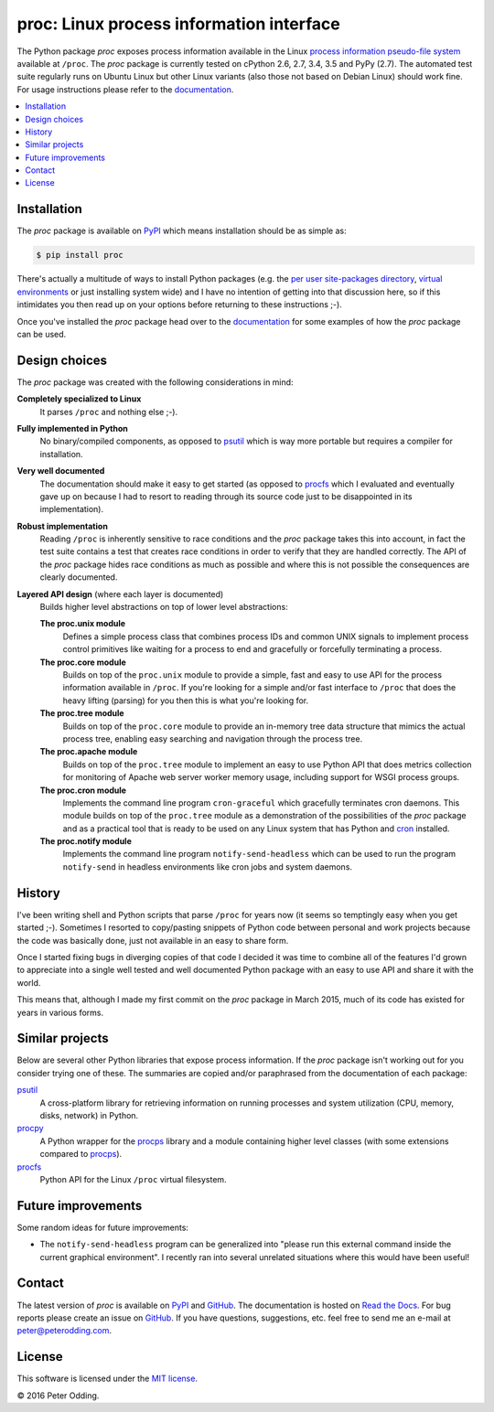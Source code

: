 proc: Linux process information interface
=========================================

.. image:: https://travis-ci.org/xolox/python-proc.svg?branch=master
   :target: https://travis-ci.org/xolox/python-proc

.. image:: https://coveralls.io/repos/xolox/python-proc/badge.svg?branch=master
   :target: https://coveralls.io/r/xolox/python-proc?branch=master

The Python package `proc` exposes process information available in the Linux
`process information pseudo-file system`_ available at ``/proc``. The `proc`
package is currently tested on cPython 2.6, 2.7, 3.4, 3.5 and PyPy (2.7). The
automated test suite regularly runs on Ubuntu Linux but other Linux variants
(also those not based on Debian Linux) should work fine. For usage instructions
please refer to the documentation_.

.. contents::
   :local:

Installation
------------

The `proc` package is available on PyPI_ which means installation should be as
simple as:

.. code-block:: sh

   $ pip install proc

There's actually a multitude of ways to install Python packages (e.g. the `per
user site-packages directory`_, `virtual environments`_ or just installing
system wide) and I have no intention of getting into that discussion here, so
if this intimidates you then read up on your options before returning to these
instructions ;-).

Once you've installed the `proc` package head over to the documentation_ for
some examples of how the `proc` package can be used.

Design choices
--------------

The `proc` package was created with the following considerations in mind:

**Completely specialized to Linux**
 It parses ``/proc`` and nothing else ;-).

**Fully implemented in Python**
 No binary/compiled components, as opposed to psutil_ which is way more
 portable but requires a compiler for installation.

**Very well documented**
 The documentation should make it easy to get started (as opposed to procfs_
 which I evaluated and eventually gave up on because I had to resort to reading
 through its source code just to be disappointed in its implementation).

**Robust implementation**
 Reading ``/proc`` is inherently sensitive to race conditions and the `proc`
 package takes this into account, in fact the test suite contains a test that
 creates race conditions in order to verify that they are handled correctly.
 The API of the `proc` package hides race conditions as much as possible and
 where this is not possible the consequences are clearly documented.

**Layered API design** (where each layer is documented)
 Builds higher level abstractions on top of lower level abstractions:

 **The proc.unix module**
  Defines a simple process class that combines process IDs and common UNIX
  signals to implement process control primitives like waiting for a process to
  end and gracefully or forcefully terminating a process.

 **The proc.core module**
  Builds on top of the ``proc.unix`` module to provide a simple, fast and easy
  to use API for the process information available in ``/proc``. If you're
  looking for a simple and/or fast interface to ``/proc`` that does the heavy
  lifting (parsing) for you then this is what you're looking for.

 **The proc.tree module**
  Builds on top of the ``proc.core`` module to provide an in-memory tree data
  structure that mimics the actual process tree, enabling easy searching and
  navigation through the process tree.

 **The proc.apache module**
  Builds on top of the ``proc.tree`` module to implement an easy to use Python
  API that does metrics collection for monitoring of Apache web server worker
  memory usage, including support for WSGI process groups.

 **The proc.cron module**
  Implements the command line program ``cron-graceful`` which gracefully
  terminates cron daemons. This module builds on top of the ``proc.tree``
  module as a demonstration of the possibilities of the `proc` package and as a
  practical tool that is ready to be used on any Linux system that has Python
  and cron_ installed.

 **The proc.notify module**
  Implements the command line program ``notify-send-headless`` which can be
  used to run the program ``notify-send`` in headless environments like cron
  jobs and system daemons.

History
-------

I've been writing shell and Python scripts that parse ``/proc`` for years now
(it seems so temptingly easy when you get started ;-). Sometimes I resorted to
copy/pasting snippets of Python code between personal and work projects because
the code was basically done, just not available in an easy to share form.

Once I started fixing bugs in diverging copies of that code I decided it was
time to combine all of the features I'd grown to appreciate into a single well
tested and well documented Python package with an easy to use API and share it
with the world.

This means that, although I made my first commit on the `proc` package in March
2015, much of its code has existed for years in various forms.

Similar projects
----------------

Below are several other Python libraries that expose process information. If
the `proc` package isn't working out for you consider trying one of these. The
summaries are copied and/or paraphrased from the documentation of each
package:

psutil_
  A cross-platform library for retrieving information on running processes and
  system utilization (CPU, memory, disks, network) in Python.

procpy_
  A Python wrapper for the procps_ library and a module containing higher level
  classes (with some extensions compared to procps_).

procfs_
  Python API for the Linux ``/proc`` virtual filesystem.

Future improvements
-------------------

Some random ideas for future improvements:

- The ``notify-send-headless`` program can be generalized into "please run this
  external command inside the current graphical environment". I recently ran
  into several unrelated situations where this would have been useful!

Contact
-------

The latest version of `proc` is available on PyPI_ and GitHub_. The
documentation is hosted on `Read the Docs`_. For bug reports please create an
issue on GitHub_. If you have questions, suggestions, etc. feel free to send me
an e-mail at `peter@peterodding.com`_.

License
-------

This software is licensed under the `MIT license`_.

© 2016 Peter Odding.

.. External references:
.. _cron: http://en.wikipedia.org/wiki/Cron
.. _documentation: https://proc.readthedocs.io
.. _GitHub: https://github.com/xolox/python-proc
.. _MIT license: http://en.wikipedia.org/wiki/MIT_License
.. _per user site-packages directory: https://www.python.org/dev/peps/pep-0370/
.. _peter@peterodding.com: peter@peterodding.com
.. _process information pseudo-file system: http://linux.die.net/man/5/proc
.. _procfs: https://pypi.python.org/pypi/procfs
.. _procps: http://procps.sourceforge.net/
.. _procpy: http://code.google.com/p/procpy/
.. _psutil: https://pypi.python.org/pypi/psutil/
.. _PyPI: https://pypi.python.org/pypi/proc
.. _Read the Docs: https://proc.readthedocs.io
.. _virtual environments: http://docs.python-guide.org/en/latest/dev/virtualenvs/


